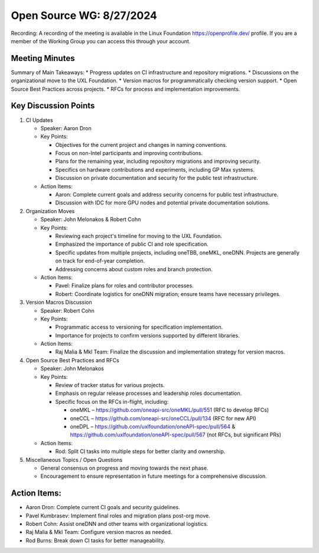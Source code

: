 ===========================
 Open Source WG: 8/27/2024
===========================

Recording: A recording of the meeting is available in the Linux Foundation https://openprofile.dev/ profile. If you are
a member of the Working Group you can access this through your account.


Meeting Minutes
===============
Summary of Main Takeaways:
* Progress updates on CI infrastructure and repository migrations.
* Discussions on the organizational move to the UXL Foundation.
* Version macros for programmatically checking version support.
* Open Source Best Practices across projects.
* RFCs for process and implementation improvements.


Key Discussion Points
======================
1. CI Updates

   * Speaker: Aaron Dron
   * Key Points:

     * Objectives for the current project and changes in naming conventions.
     * Focus on non-Intel participants and improving contributions.
     * Plans for the remaining year, including repository migrations and improving security.
     * Specifics on hardware contributions and experiments, including GP Max systems.
     * Discussion on private documentation and security for the public test infrastructure.

   * Action Items:

     * Aaron: Complete current goals and address security concerns for public test infrastructure.
     * Discussion with IDC for more GPU nodes and potential private documentation solutions.

2. Organization Moves

   * Speaker: John Melonakos & Robert Cohn
   * Key Points:

     * Reviewing each project's timeline for moving to the UXL Foundation.
     * Emphasized the importance of public CI and role specification.
     * Specific updates from multiple projects, including oneTBB, oneMKL, oneDNN. Projects are generally on track for
       end-of-year completion.
     * Addressing concerns about custom roles and branch protection.

   * Action Items:

     * Pavel: Finalize plans for roles and contributor processes.
     * Robert: Coordinate logistics for oneDNN migration; ensure teams have necessary privileges.

3. Version Macros Discussion

   * Speaker: Robert Cohn
   * Key Points:

     * Programmatic access to versioning for specification implementation.
     * Importance for projects to confirm versions supported by different libraries.

   * Action Items:

     * Raj Malia & Mkl Team: Finalize the discussion and implementation strategy for version macros.

4. Open Source Best Practices and RFCs

   * Speaker: John Melonakos
   * Key Points:

     * Review of tracker status for various projects.
     * Emphasis on regular release processes and leadership roles documentation.
     * Specific focus on the RFCs in-flight, including:

       * oneMKL – https://github.com/oneapi-src/oneMKL/pull/551 (RFC to develop RFCs)
       * oneCCL – https://github.com/oneapi-src/oneCCL/pull/134 (RFC for new API)
       * oneDPL – https://github.com/uxlfoundation/oneAPI-spec/pull/564 &
         https://github.com/uxlfoundation/oneAPI-spec/pull/567 (not RFCs, but significant PRs)

   * Action Items:

     * Rod: Split CI tasks into multiple steps for better clarity and ownership.

5. Miscellaneous Topics / Open Questions

   * General consensus on progress and moving towards the next phase.
   * Encouragement to ensure representation in future meetings for a comprehensive discussion.


Action Items:
=============

* Aaron Dron: Complete current CI goals and security guidelines.
* Pavel Kumbrasev: Implement final roles and migration plans post-org move.
* Robert Cohn: Assist oneDNN and other teams with organizational logistics.
* Raj Malia & Mkl Team: Configure version macros as needed.
* Rod Burns: Break down CI tasks for better manageability.
